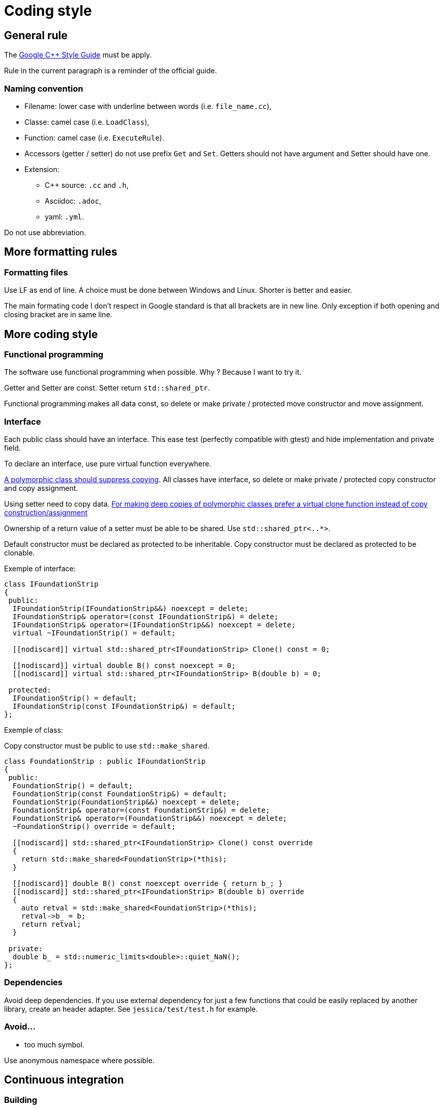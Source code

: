 :last-update-label!:
:source-highlighter: highlight.js
:highlightjsdir: highlight

= Coding style

== General rule

The https://google.github.io/styleguide/cppguide.html[Google C++ Style Guide] must be apply.

Rule in the current paragraph is a reminder of the official guide.

=== Naming convention

  * Filename: lower case with underline between words (i.e. `file_name.cc`),
  * Classe: camel case (i.e. `LoadClass`),
  * Function: camel case (i.e. `ExecuteRule`).
  * Accessors (getter / setter) do not use prefix `Get` and `Set`. Getters should not have argument and Setter should have one.

  * Extension:
    ** C++ source: `.cc` and `.h`,
    ** Asciidoc: `.adoc`,
    ** yaml: `.yml`.

Do not use abbreviation.

== More formatting rules

=== Formatting files

Use LF as end of line. A choice must be done between Windows and Linux. Shorter is better and easier.

The main formating code I don't respect in Google standard is that all brackets are in new line. Only exception if both opening and closing bracket are in same line.

== More coding style

=== Functional programming

The software use functional programming when possible. Why ? Because I want to try it.

Getter and Setter are const. Setter return `std::shared_ptr`.

Functional programming makes all data const, so delete or make private / protected move constructor and move assignment.

=== Interface

Each public class should have an interface. This ease test (perfectly compatible with gtest) and hide implementation and private field.

To declare an interface, use pure virtual function everywhere.

https://github.com/isocpp/CppCoreGuidelines/blob/master/CppCoreGuidelines.md#Rc-copy-virtual[A polymorphic class should suppress copying]. All classes have interface, so delete or make private / protected copy constructor and copy assignment.

Using setter need to copy data. https://github.com/isocpp/CppCoreGuidelines/blob/master/CppCoreGuidelines.md#Rh-copy[For making deep copies of polymorphic classes prefer a virtual clone function instead of copy construction/assignment]

Ownership of a return value of a setter must be able to be shared. Use `std::shared_ptr<..*>`.

Default constructor must be declared as protected to be inheritable.
Copy constructor must be declared as protected to be clonable.

Exemple of interface:

[source,cpp]
----
class IFoundationStrip
{
 public:
  IFoundationStrip(IFoundationStrip&&) noexcept = delete;
  IFoundationStrip& operator=(const IFoundationStrip&) = delete;
  IFoundationStrip& operator=(IFoundationStrip&&) noexcept = delete;
  virtual ~IFoundationStrip() = default;

  [[nodiscard]] virtual std::shared_ptr<IFoundationStrip> Clone() const = 0;

  [[nodiscard]] virtual double B() const noexcept = 0;
  [[nodiscard]] virtual std::shared_ptr<IFoundationStrip> B(double b) = 0;

 protected:
  IFoundationStrip() = default;
  IFoundationStrip(const IFoundationStrip&) = default;
};
----

Exemple of class:

Copy constructor must be public to use `std::make_shared`.

[source,cpp]
----
class FoundationStrip : public IFoundationStrip
{
 public:
  FoundationStrip() = default;
  FoundationStrip(const FoundationStrip&) = default;
  FoundationStrip(FoundationStrip&&) noexcept = delete;
  FoundationStrip& operator=(const FoundationStrip&) = delete;
  FoundationStrip& operator=(FoundationStrip&&) noexcept = delete;
  ~FoundationStrip() override = default;

  [[nodiscard]] std::shared_ptr<IFoundationStrip> Clone() const override
  {
    return std::make_shared<FoundationStrip>(*this);
  }

  [[nodiscard]] double B() const noexcept override { return b_; }
  [[nodiscard]] std::shared_ptr<IFoundationStrip> B(double b) override
  {
    auto retval = std::make_shared<FoundationStrip>(*this);
    retval->b_ = b;
    return retval;
  }

 private:
  double b_ = std::numeric_limits<double>::quiet_NaN();
};
----

=== Dependencies

Avoid deep dependencies.
If you use external dependency for just a few functions that could be easily replaced by another library, create an header adapter. See `jessica/test/test.h` for example.

=== Avoid...

  * too much symbol.

Use anonymous namespace where possible.

== Continuous integration

=== Building

The build is tested with Ubuntu-LTS with gcc and clang.

=== Auto formatting

Don't spend to much time about formatting. Continuous integration will automatically create commit to fix them with https://github.com/cheshirekow/cmake_format[cmake-format] and https://clang.llvm.org/docs/ClangFormat.html[clang-format].

=== Linters

Lots (maybe too much) of linters are used:

  * yml: https://github.com/adrienverge/yamllint[yamllint]
  * sh: https://github.com/koalaman/shellcheck[shellcheck]
  * requirements.txt: https://github.com/pyupio/safety[safety]
  * cc : https://include-what-you-use.org/[iwyu], http://cppcheck.sourceforge.net/[cppcheck], https://clang.llvm.org/extra/clang-tidy/[clang-tidy]

=== Data generated

At each commit, documentation and test result (time and coverage) are updated. All data are stored in https://github.com/bansan85/jessica-ci[jessica-ci] repository.

I decided to use my own interface and not other well-integrated software like https://codecov.io[codecov] or https://codescene.io[codescene] to keep data under control.
